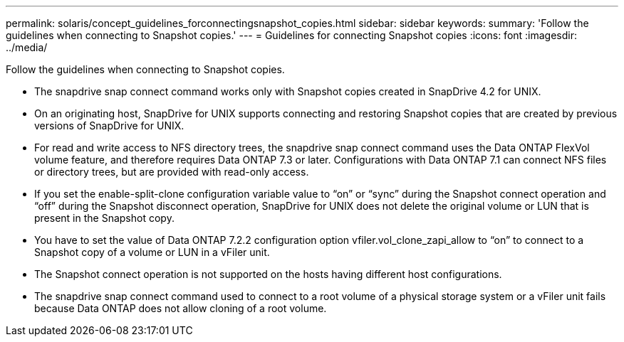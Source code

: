 ---
permalink: solaris/concept_guidelines_forconnectingsnapshot_copies.html
sidebar: sidebar
keywords: 
summary: 'Follow the guidelines when connecting to Snapshot copies.'
---
= Guidelines for connecting Snapshot copies
:icons: font
:imagesdir: ../media/

[.lead]
Follow the guidelines when connecting to Snapshot copies.

* The snapdrive snap connect command works only with Snapshot copies created in SnapDrive 4.2 for UNIX.
* On an originating host, SnapDrive for UNIX supports connecting and restoring Snapshot copies that are created by previous versions of SnapDrive for UNIX.
* For read and write access to NFS directory trees, the snapdrive snap connect command uses the Data ONTAP FlexVol volume feature, and therefore requires Data ONTAP 7.3 or later. Configurations with Data ONTAP 7.1 can connect NFS files or directory trees, but are provided with read-only access.
* If you set the enable-split-clone configuration variable value to "`on`" or "`sync`" during the Snapshot connect operation and "`off`" during the Snapshot disconnect operation, SnapDrive for UNIX does not delete the original volume or LUN that is present in the Snapshot copy.
* You have to set the value of Data ONTAP 7.2.2 configuration option vfiler.vol_clone_zapi_allow to "`on`" to connect to a Snapshot copy of a volume or LUN in a vFiler unit.
* The Snapshot connect operation is not supported on the hosts having different host configurations.
* The snapdrive snap connect command used to connect to a root volume of a physical storage system or a vFiler unit fails because Data ONTAP does not allow cloning of a root volume.
